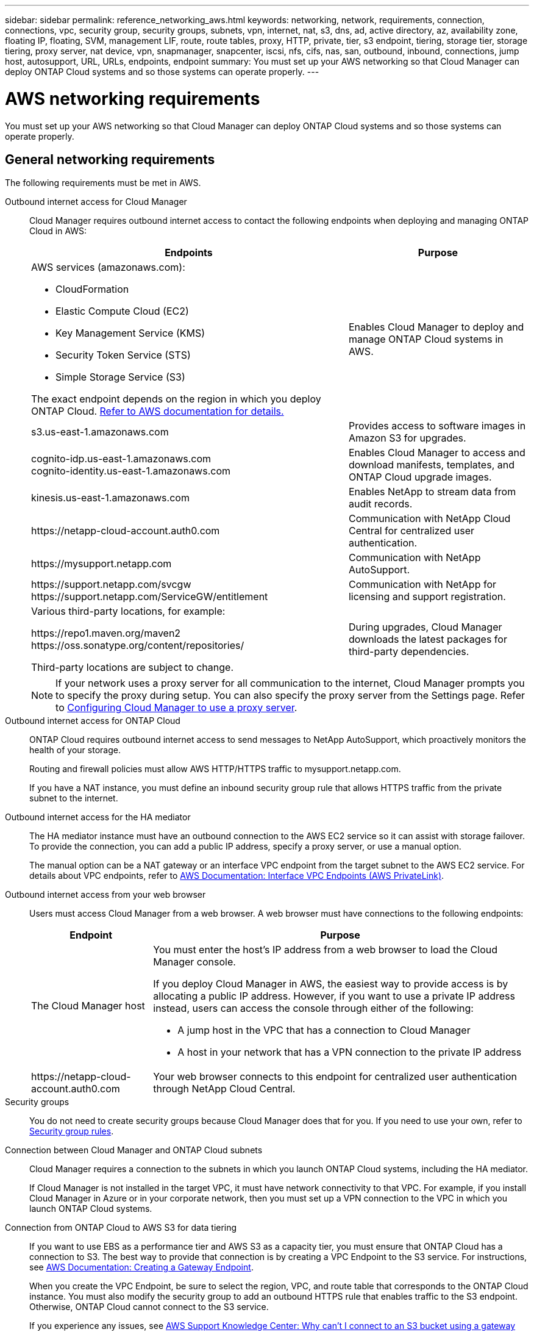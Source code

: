 ---
sidebar: sidebar
permalink: reference_networking_aws.html
keywords: networking, network, requirements, connection, connections, vpc, security group, security groups, subnets, vpn, internet, nat, s3, dns, ad, active directory, az, availability zone, floating IP, floating, SVM, management LIF, route, route tables, proxy, HTTP, private, tier, s3 endpoint, tiering, storage tier, storage tiering, proxy server, nat device, vpn, snapmanager, snapcenter, iscsi, nfs, cifs, nas, san, outbound, inbound, connections, jump host, autosupport, URL, URLs, endpoints, endpoint
summary: You must set up your AWS networking so that Cloud Manager can deploy ONTAP Cloud systems and so those systems can operate properly.
---

= AWS networking requirements
:toc: macro
:hardbreaks:
:toclevels: 1
:nofooter:
:icons: font
:linkattrs:
:imagesdir: ./media/

[.lead]
You must set up your AWS networking so that Cloud Manager can deploy ONTAP Cloud systems and so those systems can operate properly.

toc::[]

== General networking requirements

The following requirements must be met in AWS.

Outbound internet access for Cloud Manager::
Cloud Manager requires outbound internet access to contact the following endpoints when deploying and managing ONTAP Cloud in AWS:
+
[cols=2*,options="header,autowidth"]
|===
| Endpoints
| Purpose
a|
AWS services (amazonaws.com):

*	CloudFormation
*	Elastic Compute Cloud (EC2)
*	Key Management Service (KMS)
*	Security Token Service (STS)
*	Simple Storage Service (S3)

The exact endpoint depends on the region in which you deploy ONTAP Cloud. https://docs.aws.amazon.com/general/latest/gr/rande.html[Refer to AWS documentation for details.^]
| Enables Cloud Manager to deploy and manage ONTAP Cloud systems in AWS.

| s3.us-east-1.amazonaws.com	| Provides access to software images in Amazon S3 for upgrades.

|
cognito-idp.us-east-1.amazonaws.com
cognito-identity.us-east-1.amazonaws.com
| Enables Cloud Manager to access and download manifests, templates, and ONTAP Cloud upgrade images.

| kinesis.us-east-1.amazonaws.com	| Enables NetApp to stream data from audit records.

| \https://netapp-cloud-account.auth0.com | Communication with NetApp Cloud Central for centralized user authentication.

| \https://mysupport.netapp.com | Communication with NetApp AutoSupport.
|
\https://support.netapp.com/svcgw
\https://support.netapp.com/ServiceGW/entitlement
| Communication with NetApp for licensing and support registration.

a| Various third-party locations, for example:

\https://repo1.maven.org/maven2
\https://oss.sonatype.org/content/repositories/

Third-party locations are subject to change.

| During upgrades, Cloud Manager downloads the latest packages for third-party dependencies.
|===
+
NOTE: If your network uses a proxy server for all communication to the internet, Cloud Manager prompts you to specify the proxy during setup. You can also specify the proxy server from the Settings page. Refer to link:task_configuring_proxy.html[Configuring Cloud Manager to use a proxy server].

Outbound internet access for ONTAP Cloud::
ONTAP Cloud requires outbound internet access to send messages to NetApp AutoSupport, which proactively monitors the health of your storage.
+
Routing and firewall policies must allow AWS HTTP/HTTPS traffic to mysupport.netapp.com.
+
If you have a NAT instance, you must define an inbound security group rule that allows HTTPS traffic from the private subnet to the internet.

Outbound internet access for the HA mediator::
The HA mediator instance must have an outbound connection to the AWS EC2 service so it can assist with storage failover. To provide the connection, you can add a public IP address, specify a proxy server, or use a manual option.
+
The manual option can be a NAT gateway or an interface VPC endpoint from the target subnet to the AWS EC2 service. For details about VPC endpoints, refer to http://docs.aws.amazon.com/AmazonVPC/latest/UserGuide/vpce-interface.html[AWS Documentation: Interface VPC Endpoints (AWS PrivateLink)^].

Outbound internet access from your web browser::
Users must access Cloud Manager from a web browser. A web browser must have connections to the following endpoints:
+
[cols=2*,options="header,autowidth"]
|===
| Endpoint
| Purpose
|
The Cloud Manager host

a| You must enter the host's IP address from a web browser to load the Cloud Manager console.

If you deploy Cloud Manager in AWS, the easiest way to provide access is by allocating a public IP address. However, if you want to use a private IP address instead, users can access the console through either of the following:

** A jump host in the VPC that has a connection to Cloud Manager
** A host in your network that has a VPN connection to the private IP address

|
\https://netapp-cloud-account.auth0.com

| Your web browser connects to this endpoint for centralized user authentication through NetApp Cloud Central.

|===

Security groups::
You do not need to create security groups because Cloud Manager does that for you. If you need to use your own, refer to link:reference_security_groups.html[Security group rules].

Connection between Cloud Manager and ONTAP Cloud subnets::
Cloud Manager requires a connection to the subnets in which you launch ONTAP Cloud systems, including the HA mediator.
+
If Cloud Manager is not installed in the target VPC, it must have network connectivity to that VPC. For example, if you install Cloud Manager in Azure or in your corporate network, then you must set up a VPN connection to the VPC in which you launch ONTAP Cloud systems.

Connection from ONTAP Cloud to AWS S3 for data tiering::
If you want to use EBS as a performance tier and AWS S3 as a capacity tier, you must ensure that ONTAP Cloud has a connection to S3. The best way to provide that connection is by creating a VPC Endpoint to the S3 service. For instructions, see https://docs.aws.amazon.com/AmazonVPC/latest/UserGuide/vpce-gateway.html#create-gateway-endpoint[AWS Documentation: Creating a Gateway Endpoint^].
+
When you create the VPC Endpoint, be sure to select the region, VPC, and route table that corresponds to the ONTAP Cloud instance. You must also modify the security group to add an outbound HTTPS rule that enables traffic to the S3 endpoint. Otherwise, ONTAP Cloud cannot connect to the S3 service.
+
If you experience any issues, see https://aws.amazon.com/premiumsupport/knowledge-center/connect-s3-vpc-endpoint/[AWS Support Knowledge Center: Why can’t I connect to an S3 bucket using a gateway VPC endpoint?^].

Connections to ONTAP systems in other networks::
To replicate data between an ONTAP Cloud system in AWS and ONTAP systems in other networks, you must have a VPN connection between the AWS VPC and the other network—for example, an Azure VNet or your corporate network. For instructions, see https://docs.aws.amazon.com/AmazonVPC/latest/UserGuide/SetUpVPNConnections.html[AWS Documentation: Setting Up an AWS VPN Connection^].

Connection to key managers::
If you want to use the ONTAP Cloud data encryption feature, ONTAP Cloud instances must have a connection to one or more key managers that are either in AWS or in your network. For instructions, see link:task_setting_up_cloud_manager.html#setting-up-ontap-cloud-encryption[Setting up ONTAP Cloud encryption].

DNS and Active Directory for CIFS::
If you want to provision CIFS storage, you must set up DNS and Active Directory in AWS or extend your on-premises setup to AWS.
+
The DNS server must provide name resolution services for the Active Directory environment. You can configure DHCP option sets to use the default EC2 DNS server, which must not be the DNS server used by the Active Directory environment.
+
For instructions, refer to https://s3.amazonaws.com/quickstart-reference/microsoft/activedirectory/latest/doc/Microsoft_Active_Directory_Quick_Start.pdf[AWS Documentation: Active Directory Domain Services on the AWS Cloud Quick Start Reference Deployment^].

== Networking requirements for ONTAP Cloud HA in multiple AZs

Additional AWS networking requirements apply to ONTAP Cloud HA configurations that use multiple Availability Zones (AZs). You should review these requirements before you launch an HA pair because you must enter the networking details in Cloud Manager.

To understand how HA pairs work, see link:concept_ha.html[High-availability pairs].

Availability Zones::
This HA deployment model uses multiple AZs to ensure high availability of your data. You should use a dedicated AZ for each ONTAP Cloud instance and the mediator instance, which provides a communication channel between the HA pair.

Floating IP addresses for NAS data access::
ONTAP Cloud HA configurations in multiple AZs use floating IP addresses for NAS client access from within the VPC. These IP addresses can migrate between nodes when failures occur.
+
You must specify three floating IP addresses that are outside of the CIDR blocks for all VPCs in the AWS region in which you deploy the HA configuration. You can think of the floating IP addresses as a logical subnet that is outside of the VPCs in your region.
+
NOTE: One floating IP address is for cluster management, one is for NFS/CIFS data on node 1, and one is for NFS/CIFS data on node 2.
+
The following example shows the relationship between floating IP addresses and the VPCs in an AWS region. While the floating IP addresses are outside the CIDR blocks for all VPCs, they are routable to subnets through route tables.
+
image:diagram_ha_floating_ips.png[Conceptual image showing the CIDR blocks for five VPCs in an AWS region and three floating IP addresses that are outside the CIDR blocks of the VPCs.]
+
You must manually enter the floating IP addresses in Cloud Manager when you create an ONTAP Cloud HA working environment. Cloud Manager allocates the IP addresses to the HA pair when it launches the system.
+
NOTE: Cloud Manager automatically creates static IP addresses for iSCSI access and for NAS access from clients outside the VPC. You do not need to meet any requirements for these types of IP addresses.

Floating IP address for SVM management::
If you use SnapDrive for Windows or SnapCenter with an ONTAP Cloud HA pair, a floating IP address is also required for the SVM management LIF. You must create this LIF after you launch the HA pair. For details, see link:task_setting_up_ontap_cloud.html[Setting up ONTAP Cloud].

Route tables::
After you specify the floating IP addresses in Cloud Manager, you must select the route tables that should include routes to the floating IP addresses. This enables client access to the ONTAP Cloud HA pair.
+
If you have just one route table for the subnets in your VPC (the main route table), then Cloud Manager automatically adds the floating IP addresses to that route table. If you have more than one route table, it is very important to select the correct route tables when launching the HA pair. Otherwise, some clients might not have access to ONTAP Cloud.
+
For example, you might have two subnets that are associated with different route tables. If you select route table A, but not route table B, then clients in the subnet associated with route table A can access the HA pair, but clients in the subnet associated with route table B cannot access the HA pair.
+
For more information about route tables, refer to http://docs.aws.amazon.com/AmazonVPC/latest/UserGuide/VPC_Route_Tables.html[AWS Documentation: Route Tables^].

Connection to NetApp management tools::
When deployed in multiple AZs, ONTAP Cloud HA configurations use a floating IP address for the cluster management interface, which means external routing is not available. If you want to use NetApp management tools with ONTAP Cloud HA configurations, they must be in the same VPC with similar routing configuration as NAS clients.

=== Example configuration

The following image shows an optimal ONTAP Cloud HA configuration in AWS operating as an active-passive configuration:

image:diagram_ha_networking.png[Conceptual image showing components in an ONTAP Cloud HA architecture: two ONTAP Cloud nodes and a mediator instance, each in separate availability zones.]

== Sample VPC configurations

To better understand how you can deploy Cloud Manager and ONTAP Cloud in AWS, you should review the most common VPC configurations.

* A VPC with public and private subnets and a NAT device

* A VPC with a private subnet and a VPN connection to your network

=== A VPC with public and private subnets and a NAT device

This VPC configuration includes public and private subnets, an internet gateway that connects the VPC to the internet, and a NAT gateway or NAT instance in the public subnet that enables outbound internet traffic from the private subnet. In this configuration, you can run Cloud Manager in a public subnet or private subnet, but the public subnet is recommended because it allows access from hosts outside the VPC. You can then launch ONTAP Cloud instances in the private subnet.

NOTE: Instead of a NAT device, you can use an HTTP proxy to provide internet connectivity.

For more details about this scenario, refer to http://docs.aws.amazon.com/AmazonVPC/latest/UserGuide/VPC_Scenario2.html[AWS Documentation: Scenario 2: VPC with Public and Private Subnets (NAT)^].

The following graphic shows Cloud Manager running in a public subnet and single node ONTAP Cloud instances running in a private subnet:

image:diagram_vpc_public_and_private.png[This illustration shows Cloud Manager and a NAT instance running in a public subnet, and ONTAP Cloud instances and a NetApp Support instance running in a private subnet.]

=== A VPC with a private subnet and a VPN connection to your network

This VPC configuration is a hybrid cloud configuration in which ONTAP Cloud instances become an extension of your private environment. The configuration includes a private subnet and a virtual private gateway with a VPN connection to your network. Routing across the VPN tunnel allows EC2 instances to access the internet through your network and firewalls. You can run Cloud Manager in the private subnet or in your data center. You would then launch ONTAP Cloud instances in the private subnet.

NOTE: You can also use a proxy server in this configuration to allow internet access. The proxy server can be in your data center or in AWS.

If you want to replicate data between FAS systems in your data center and ONTAP Cloud systems in AWS, you should use a VPN connection so that the link is secure.

For more details about this scenario, refer to http://docs.aws.amazon.com/AmazonVPC/latest/UserGuide/VPC_Scenario4.html[AWS Documentation: Scenario 4: VPC with a Private Subnet Only and AWS Managed VPN Access^].

The following graphic shows Cloud Manager running in your data center and single node ONTAP Cloud instances running in a private subnet:

image:diagram_vpc_private.png[This illustration shows Cloud Manager running in a data center, and ONTAP Cloud instances and a NetApp Support instance running in a private subnet. There is a VPN connection between the data center and Amazon Web Services.]
